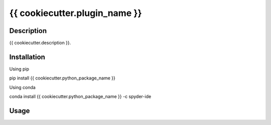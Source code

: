 {{ cookiecutter.plugin_name }}
======

Description
-----------
{{ cookiecutter.description }}.

Installation
------------

Using pip

::

pip install {{ cookiecutter.python_package_name }}

Using conda

::

conda install {{ cookiecutter.python_package_name }} -c spyder-ide

Usage
-----

